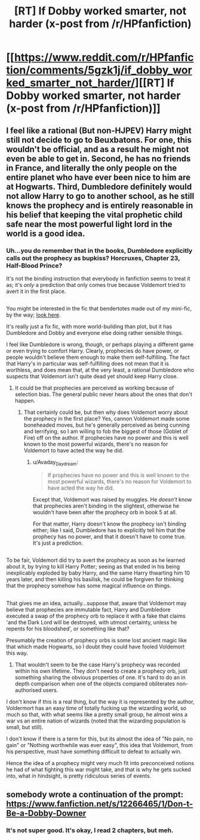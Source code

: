 #+TITLE: [RT] If Dobby worked smarter, not harder (x-post from /r/HPfanfiction)

* [[https://www.reddit.com/r/HPfanfiction/comments/5gzk1j/if_dobby_worked_smarter_not_harder/][[RT] If Dobby worked smarter, not harder (x-post from /r/HPfanfiction)]]
:PROPERTIES:
:Author: blazinghand
:Score: 17
:DateUnix: 1482730155.0
:DateShort: 2016-Dec-26
:END:

** I feel like a rational (But non-HJPEV) Harry might still not decide to go to Beuxbatons. For one, this wouldn't be official, and as a result he might not even be able to get in. Second, he has no friends in France, and literally the only people on the entire planet who have ever been nice to him are at Hogwarts. Third, Dumbledore definitely would not allow Harry to go to another school, as he still knows the prophecy and is entirely reasonable in his belief that keeping the vital prophetic child safe near the most powerful light lord in the world is a good idea.
:PROPERTIES:
:Author: Frommerman
:Score: 10
:DateUnix: 1482734786.0
:DateShort: 2016-Dec-26
:END:

*** Uh...you do remember that in the books, Dumbledore explicitly calls out the prophecy as bupkiss? Horcruxes, Chapter 23, Half-Blood Prince?

It's not the binding instruction that everybody in fanfiction seems to treat it as; it's /only/ a prediction that only comes true because Voldemort tried to avert it in the first place.

** 
   :PROPERTIES:
   :CUSTOM_ID: section
   :END:
You might be interested in the fic that bendertotes made out of my mini-fic, by the way; [[https://www.fanfiction.net/s/12266465/1/Don-t-Be-a-Dobby-Downer][look here]].

It's really just a fix fic, with more world-building than plot, but it has Dumbledore and Dobby and everyone else doing rather sensible things.
:PROPERTIES:
:Author: Avaday_Daydream
:Score: 12
:DateUnix: 1482744912.0
:DateShort: 2016-Dec-26
:END:

**** I feel like Dumbledore is wrong, though, or perhaps playing a different game or even trying to comfort Harry. Clearly, prophecies do have power, or people wouldn't believe them enough to make them self-fulfilling. The fact that Harry's in particular was self-fulfilling does not mean that it is worthless, and does mean that, at the very least, a rational Dumbledore who suspects that Voldemort isn't quite dead yet should keep Harry close.
:PROPERTIES:
:Author: Frommerman
:Score: 8
:DateUnix: 1482768450.0
:DateShort: 2016-Dec-26
:END:

***** It could be that prophecies are perceived as working because of selection bias. The general public never hears about the ones that don't happen.
:PROPERTIES:
:Author: chaosmosis
:Score: 6
:DateUnix: 1482774163.0
:DateShort: 2016-Dec-26
:END:

****** That certainly could be, but then why does Voldemort worry about the prophecy in the first place? Yes, cannon Voldemort made some boneheaded moves, but he's generally perceived as being cunning and terrifying, so I am willing to fob the biggest of those (Goblet of Fire) off on the author. If prophecies have no power and this is well known to the most powerful wizards, there's no reason for Voldemort to have acted the way he did.
:PROPERTIES:
:Author: Frommerman
:Score: 7
:DateUnix: 1482774929.0
:DateShort: 2016-Dec-26
:END:

******* u/Avaday_Daydream:
#+begin_quote
  If prophecies have no power and this is well known to the most powerful wizards, there's no reason for Voldemort to have acted the way he did.
#+end_quote

Except that, Voldemort was raised by muggles. He /doesn't/ know that prophecies aren't binding in the slightest, otherwise he wouldn't have been after the prophecy orb in book 5 at all.

For that matter, Harry doesn't know the prophecy isn't binding either; like I said, Dumbledore has to explicitly tell him that the prophecy has no power, and that it doesn't have to come true. It's just a prediction.

** 
   :PROPERTIES:
   :CUSTOM_ID: section
   :END:
To be fair, Voldemort did try to avert the prophecy as soon as he learned about it, by trying to kill Harry Potter; seeing as that ended in his being inexplicably exploded by baby Harry, and the same Harry thwarting him 10 years later, and then killing his basilisk, he could be forgiven for thinking that the prophecy somehow has some magical influence on things.

** 
   :PROPERTIES:
   :CUSTOM_ID: section-1
   :END:
That gives me an idea, actually...suppose that, aware that Voldemort may believe that prophecies are immutable fact, Harry and Dumbledore executed a swap of the prophecy orb to replace it with a fake that claims 'and the Dark Lord will be destroyed, with utmost certainty, unless he repents for his bloodshed', or something like that?
:PROPERTIES:
:Author: Avaday_Daydream
:Score: 7
:DateUnix: 1482785814.0
:DateShort: 2016-Dec-27
:END:

******** Presumably the creation of prophecy orbs is some lost ancient magic like that which made Hogwarts, so I doubt they could have fooled Voldemort this way.
:PROPERTIES:
:Author: Frommerman
:Score: 2
:DateUnix: 1482787853.0
:DateShort: 2016-Dec-27
:END:

********* That wouldn't seem to be the case Harry's prophecy was recorded within his own lifetime. They don't need to create a prophecy orb, just something sharing the obvious properties of one. It's hard to do an in depth comparison when one of the objects compared obliterates non-authorised users.
:PROPERTIES:
:Author: IllusoryIntelligence
:Score: 4
:DateUnix: 1482827042.0
:DateShort: 2016-Dec-27
:END:


******* I don't know if this is a real thing, but the way it is represented by the author, Voldermort has an easy time of totally fucking up the wizarding world, so much so that, with what seems like a pretty small group, he almost wins a war vs an entire nation of wizards (noted that the wizarding population is small, but still).

I don't know if there is a term for this, but its almost the idea of "No pain, no gain" or "Nothing worthwhile was ever easy", this idea that Voldemort, from his perspective, must have something difficult to defeat to actually win.

Hence the idea of a prophecy might very much fit into preconceived notions he had of what fighting this war might take, and that is why he gets sucked into, what in hindsight, is pretty ridiculous series of events.
:PROPERTIES:
:Author: ianstlawrence
:Score: 4
:DateUnix: 1482778418.0
:DateShort: 2016-Dec-26
:END:


** somebody wrote a continuation of the prompt: [[https://www.fanfiction.net/s/12266465/1/Don-t-Be-a-Dobby-Downer]]
:PROPERTIES:
:Author: Sailor_Vulcan
:Score: 2
:DateUnix: 1482852064.0
:DateShort: 2016-Dec-27
:END:

*** It's not super good. It's okay, I read 2 chapters, but meh.
:PROPERTIES:
:Author: rhaps0dy4
:Score: 3
:DateUnix: 1482927543.0
:DateShort: 2016-Dec-28
:END:
